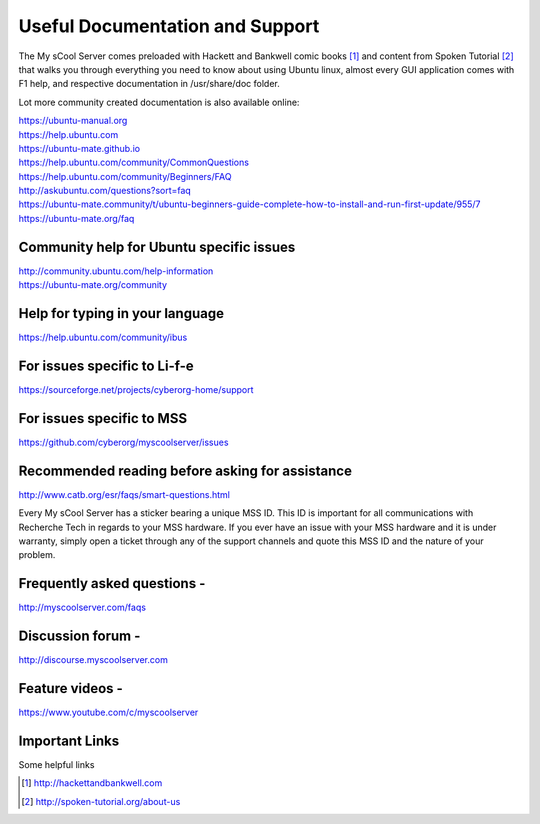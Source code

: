 Useful Documentation and Support
================================

The My sCool Server comes preloaded with Hackett and Bankwell comic books [1]_ 
and content from Spoken Tutorial [2]_ that walks you through everything you need to know
about using Ubuntu linux, almost every GUI application comes with F1
help, and respective documentation in /usr/share/doc folder.

Lot more community created documentation is also available online:

| https://ubuntu-manual.org
| https://help.ubuntu.com
| https://ubuntu-mate.github.io
| https://help.ubuntu.com/community/CommonQuestions
| https://help.ubuntu.com/community/Beginners/FAQ
| http://askubuntu.com/questions?sort=faq
| https://ubuntu-mate.community/t/ubuntu-beginners-guide-complete-how-to-install-and-run-first-update/955/7
| https://ubuntu-mate.org/faq

Community help for Ubuntu specific issues
-----------------------------------------

| http://community.ubuntu.com/help-information
| https://ubuntu-mate.org/community

Help for typing in your language
--------------------------------

https://help.ubuntu.com/community/ibus

For issues specific to Li-f-e
-----------------------------

https://sourceforge.net/projects/cyberorg-home/support

For issues specific to MSS
--------------------------

https://github.com/cyberorg/myscoolserver/issues

Recommended reading before asking for assistance
------------------------------------------------

http://www.catb.org/esr/faqs/smart-questions.html

Every My sCool Server has a sticker bearing a unique MSS ID. This ID is
important for all communications with Recherche Tech in regards to your
MSS hardware. If you ever have an issue with your MSS hardware and it is
under warranty, simply open a ticket through any of the support channels
and quote this MSS ID and the nature of your problem.

Frequently asked questions -
----------------------------

http://myscoolserver.com/faqs

Discussion forum -
------------------

http://discourse.myscoolserver.com

Feature videos -
----------------

https://www.youtube.com/c/myscoolserver

Important Links
---------------

Some helpful links

+-------------------------------------------+---------------------------------------------------------------+---------------------------------------------------------------------+
| Document Title                            | Offline version (available on local server without internet)   | Online version (Latest version on internet)                         |
+===========================================+===============================================================+=====================================================================+
| Getting Started Guide                     |                                                               | http://www.myscoolserver.com/getting-started                        |
+-------------------------------------------+---------------------------------------------------------------+---------------------------------------------------------------------+
| This User Guide                           | http://server/mss/mss-doc-latest/                             | http://mss-doc.rtfd.io/                                             |
+-------------------------------------------+---------------------------------------------------------------+---------------------------------------------------------------------+


.. [1]
   http://hackettandbankwell.com

.. [2]
   http://spoken-tutorial.org/about-us
